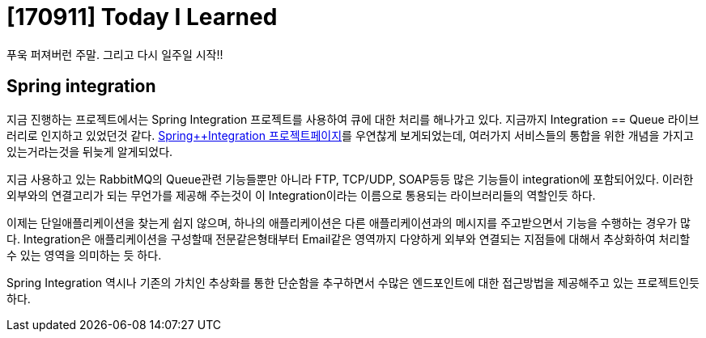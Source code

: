 # [170911] Today I Learned

푸욱 퍼져버런 주말. 그리고 다시 일주일 시작!!


## Spring integration

지금 진행하는 프로젝트에서는 Spring Integration 프로젝트를 사용하여 큐에 대한 처리를 해나가고 있다. 지금까지 Integration == Queue 라이브러리로 인지하고 있었던것 같다.
link:https://projects.spring.io/spring-integration/[Spring++Integration 프로젝트페이지]를 우연찮게 보게되었는데, 여러가지 서비스들의 통합을 위한 개념을 가지고 있는거라는것을 뒤늦게 알게되었다.

지금 사용하고 있는 RabbitMQ의 Queue관련 기능들뿐만 아니라 FTP, TCP/UDP, SOAP등등 많은 기능들이 integration에 포함되어있다. 이러한 외부와의 연결고리가 되는 무언가를 제공해 주는것이 이 Integration이라는 이름으로 통용되는 라이브러리들의 역할인듯 하다.

이제는 단일애플리케이션을 찾는게 쉽지 않으며, 하나의 애플리케이션은 다른 애플리케이션과의 메시지를 주고받으면서 기능을 수행하는 경우가 많다.
Integration은 애플리케이션을 구성할때 전문같은형태부터 Email같은 영역까지 다양하게 외부와 연결되는 지점들에 대해서 추상화하여 처리할 수 있는 영역을 의미하는 듯 하다.

Spring Integration 역시나 기존의 가치인 추상화를 통한 단순함을 추구하면서 수많은 엔드포인트에 대한 접근방법을 제공해주고 있는 프로젝트인듯 하다.
